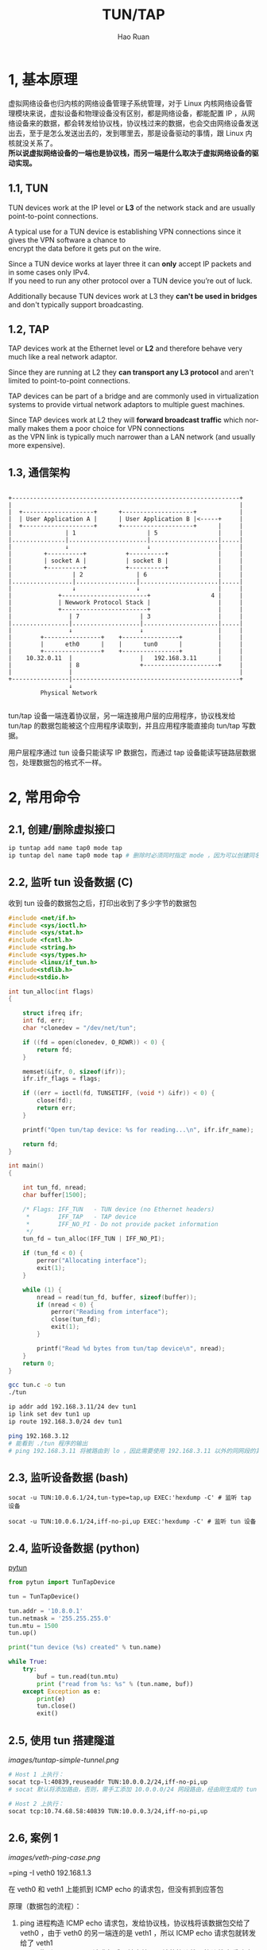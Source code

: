 #+TITLE:     TUN/TAP
#+AUTHOR:    Hao Ruan
#+EMAIL:     ruanhao1116@gmail.com
#+LANGUAGE:  en
#+LINK_HOME: http://www.github.com/ruanhao
#+HTML_HEAD: <link rel="stylesheet" type="text/css" href="../css/style.css" />
#+OPTIONS:   H:2 num:nil \n:nil @:t ::t |:t ^:{} _:{} *:t TeX:t LaTeX:t
#+STARTUP:   showall


* 1, 基本原理

虚拟网络设备也归内核的网络设备管理子系统管理，对于 Linux 内核网络设备管理模块来说，虚拟设备和物理设备没有区别，都是网络设备，都能配置 IP ，从网络设备来的数据，都会转发给协议栈，协议栈过来的数据，也会交由网络设备发送出去，至于是怎么发送出去的，发到哪里去，那是设备驱动的事情，跟 Linux 内核就没关系了。\\
*所以说虚拟网络设备的一端也是协议栈，而另一端是什么取决于虚拟网络设备的驱动实现。*

** 1.1, TUN

TUN devices work at the IP level or *L3* of the network stack and are usually point-to-point connections.

A typical use for a TUN device is establishing VPN connections since it gives the VPN software a chance to \\
encrypt the data before it gets put on the wire.

Since a TUN device works at layer three it can *only* accept IP packets and in some cases only IPv4. \\
If you need to run any other protocol over a TUN device you’re out of luck.

Additionally because TUN devices work at L3 they *can't be used in bridges* and don't typically support broadcasting.

** 1.2, TAP

TAP devices work at the Ethernet level or *L2* and therefore behave very much like a real network adaptor.

Since they are running at L2 they *can transport any L3 protocol* and aren't limited to point-to-point connections.

TAP devices can be part of a bridge and are commonly used in virtualization systems to provide virtual network adaptors to multiple guest machines.

Since TAP devices work at L2 they will *forward broadcast traffic* which normally makes them a poor choice for VPN connections \\
as the VPN link is typically much narrower than a LAN network (and usually more expensive).

** 1.3, 通信架构

#+BEGIN_EXAMPLE

+----------------------------------------------------------------+
|                                                                |
|  +--------------------+      +--------------------+            |
|  | User Application A |      | User Application B |<-----+     |
|  +--------------------+      +--------------------+      |     |
|               | 1                    | 5                 |     |
|...............|......................|...................|.....|
|               ↓                      ↓                   |     |
|         +----------+           +----------+              |     |
|         | socket A |           | socket B |              |     |
|         +----------+           +----------+              |     |
|                 | 2               | 6                    |     |
|.................|.................|......................|.....|
|                 ↓                 ↓                      |     |
|             +------------------------+                 4 |     |
|             | Newwork Protocol Stack |                   |     |
|             +------------------------+                   |     |
|                | 7                 | 3                   |     |
|................|...................|.....................|.....|
|                ↓                   ↓                     |     |
|        +----------------+    +----------------+          |     |
|        |      eth0      |    |      tun0      |          |     |
|        +----------------+    +----------------+          |     |
|    10.32.0.11  |                   |   192.168.3.11      |     |
|                | 8                 +---------------------+     |
|                |                                               |
+----------------|-----------------------------------------------+
                 ↓
         Physical Network

#+END_EXAMPLE

tun/tap 设备一端连着协议层，另一端连接用户层的应用程序，协议栈发给 tun/tap 的数据包能被这个应用程序读取到，并且应用程序能直接向 tun/tap 写数据。

用户层程序通过 tun 设备只能读写 IP 数据包，而通过 tap 设备能读写链路层数据包，处理数据包的格式不一样。



* 2, 常用命令

** 2.1, 创建/删除虚拟接口

#+BEGIN_SRC sh
ip tuntap add name tap0 mode tap
ip tuntap del name tap0 mode tap # 删除时必须同时指定 mode ，因为可以创建同名的 tun 或 tap 设备
#+END_SRC


** 2.2, 监听 tun 设备数据 (C)

收到 tun 设备的数据包之后，打印出收到了多少字节的数据包

#+BEGIN_SRC c
  #include <net/if.h>
  #include <sys/ioctl.h>
  #include <sys/stat.h>
  #include <fcntl.h>
  #include <string.h>
  #include <sys/types.h>
  #include <linux/if_tun.h>
  #include<stdlib.h>
  #include<stdio.h>

  int tun_alloc(int flags)
  {

      struct ifreq ifr;
      int fd, err;
      char *clonedev = "/dev/net/tun";

      if ((fd = open(clonedev, O_RDWR)) < 0) {
          return fd;
      }

      memset(&ifr, 0, sizeof(ifr));
      ifr.ifr_flags = flags;

      if ((err = ioctl(fd, TUNSETIFF, (void *) &ifr)) < 0) {
          close(fd);
          return err;
      }

      printf("Open tun/tap device: %s for reading...\n", ifr.ifr_name);

      return fd;
  }

  int main()
  {

      int tun_fd, nread;
      char buffer[1500];

      /* Flags: IFF_TUN   - TUN device (no Ethernet headers)
       ,*        IFF_TAP   - TAP device
       ,*        IFF_NO_PI - Do not provide packet information
       ,*/
      tun_fd = tun_alloc(IFF_TUN | IFF_NO_PI);

      if (tun_fd < 0) {
          perror("Allocating interface");
          exit(1);
      }

      while (1) {
          nread = read(tun_fd, buffer, sizeof(buffer));
          if (nread < 0) {
              perror("Reading from interface");
              close(tun_fd);
              exit(1);
          }

          printf("Read %d bytes from tun/tap device\n", nread);
      }
      return 0;
  }
#+END_SRC

#+BEGIN_SRC sh
gcc tun.c -o tun
./tun

ip addr add 192.168.3.11/24 dev tun1
ip link set dev tun1 up
ip route 192.168.3.0/24 dev tun1

ping 192.168.3.12
# 能看到 ./tun 程序的输出
# ping 192.168.3.11 将被路由到 lo ，因此需要使用 192.168.3.11 以外的同网段的其他地址
#+END_SRC


** 2.3, 监听设备数据 (bash)

#+BEGIN_SRC
socat -u TUN:10.0.6.1/24,tun-type=tap,up EXEC:'hexdump -C' # 监听 tap 设备

socat -u TUN:10.0.6.1/24,iff-no-pi,up EXEC:'hexdump -C' # 监听 tun 设备
#+END_SRC


** 2.4, 监听设备数据 (python)

[[https://github.com/montag451/pytun][pytun]]

#+BEGIN_SRC python
  from pytun import TunTapDevice

  tun = TunTapDevice()

  tun.addr = '10.8.0.1'
  tun.netmask = '255.255.255.0'
  tun.mtu = 1500
  tun.up()

  print("tun device (%s) created" % tun.name)

  while True:
      try:
          buf = tun.read(tun.mtu)
          print ("read from %s: %s" % (tun.name, buf))
      except Exception as e:
          print(e)
          tun.close()
          exit()
#+END_SRC


** 2.5, 使用 tun 搭建隧道

[[images/tuntap-simple-tunnel.png]]

#+BEGIN_SRC sh
# Host 1 上执行：
socat tcp-l:40839,reuseaddr TUN:10.0.0.2/24,iff-no-pi,up
# socat 默认将添加路由，否则，需手工添加 10.0.0.0/24 网段路由，经由刚生成的 tun 设备

# Host 2 上执行：
socat tcp:10.74.68.58:40839 TUN:10.0.0.3/24,iff-no-pi,up
#+END_SRC

** 2.6, 案例 1

[[images/veth-ping-case.png]]

=ping -I veth0 192.168.1.3

在 veth0 和 veth1 上能抓到 ICMP echo 的请求包，但没有抓到应答包

原理（数据包的流程）：

1. ping 进程构造 ICMP echo 请求包，发给协议栈，协议栈将该数据包交给了 veth0 ，由于 veth0 的另一端连的是 veth1 ，所以 ICMP echo 请求包就转发给了 veth1
2. veth1 收到 ICMP echo 请求包后，转交给另一端的协议栈，协议栈查看路由表，发现回给 192.168.1.2 的数据包应该走 lo 口（ =ip route get 192.168.1.2= ），于是将应答包交给 lo 设备
3. lo 接到协议栈的应答包后，转手又把数据包还给了协议栈
4. 协议栈收到应答包后，发现在同一个 network namespace 下有进程需要该包，于是交给了相应的进程，即 ping  进程收到了应答包

#+BEGIN_EXAMPLE
因为内核中的一些 ARP 相关配置导致 veth1 不返回 ARP 应答包，从而 ping 不通，解决办法如下：
echo 1 > /proc/sys/net/ipv4/conf/veth1/accept_local
echo 1 > /proc/sys/net/ipv4/conf/veth0/accept_local
echo 0 > /proc/sys/net/ipv4/conf/all/rp_filter
echo 0 > /proc/sys/net/ipv4/conf/veth0/rp_filter
echo 0 > /proc/sys/net/ipv4/conf/veth1/rp_filter
#+END_EXAMPLE

